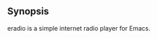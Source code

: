 [[https://melpa.org/#/eradio][file:https://melpa.org/packages/eradio-badge.svg]]

** Synopsis
eradio is a simple internet radio player for Emacs.
